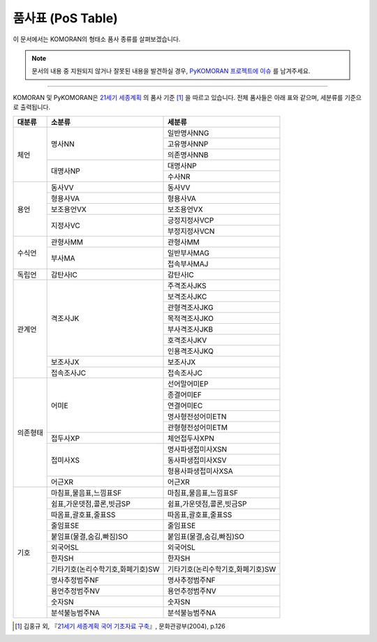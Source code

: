 품사표 (PoS Table)
=======================================

이 문서에서는 KOMORAN의 형태소 품사 종류를 살펴보겠습니다.

.. Note::
   문서의 내용 중 지원되지 않거나 잘못된 내용을 발견하실 경우,
   `PyKOMORAN 프로젝트에 이슈 <https://github.com/shineware/PyKOMORAN/issues>`_ 를 남겨주세요.

----

KOMORAN 및 PyKOMORAN은 `21세기 세종계획 <https://ithub.korean.go.kr/user/introductionManager.do>`_ 의
품사 기준 [#f1]_ 을 따르고 있습니다. 전체 품사들은 아래 표와 같으며, 세분류를 기준으로 출력됩니다.

+---------------+-----------------------------------+-----------------------------------+
| 대분류        | 소분류                            | 세분류                            |
+===============+===================================+===================================+
| 체언          | 명사NN                            | 일반명사NNG                       |
|               |                                   +-----------------------------------+
|               |                                   | 고유명사NNP                       |
|               |                                   +-----------------------------------+
|               |                                   | 의존명사NNB                       |
|               +-----------------------------------+-----------------------------------+
|               | 대명사NP                          | 대명사NP                          |
|               |                                   +-----------------------------------+
|               |                                   | 수사NR                            |
+---------------+-----------------------------------+-----------------------------------+
| 용언          | 동사VV                            | 동사VV                            |
|               +-----------------------------------+-----------------------------------+
|               | 형용사VA                          | 형용사VA                          |
|               +-----------------------------------+-----------------------------------+
|               | 보조용언VX                        | 보조용언VX                        |
|               +-----------------------------------+-----------------------------------+
|               | 지정사VC                          | 긍정지정사VCP                     |
|               |                                   +-----------------------------------+
|               |                                   | 부정지정사VCN                     |
+---------------+-----------------------------------+-----------------------------------+
| 수식언        | 관형사MM                          | 관형사MM                          |
|               +-----------------------------------+-----------------------------------+
|               | 부사MA                            | 일반부사MAG                       |
|               |                                   +-----------------------------------+
|               |                                   | 접속부사MAJ                       |
+---------------+-----------------------------------+-----------------------------------+
| 독립언        | 감탄사IC                          | 감탄사IC                          |
+---------------+-----------------------------------+-----------------------------------+
| 관계언        | 격조사JK                          | 주격조사JKS                       |
|               |                                   +-----------------------------------+
|               |                                   | 보격조사JKC                       |
|               |                                   +-----------------------------------+
|               |                                   | 관형격조사JKG                     |
|               |                                   +-----------------------------------+
|               |                                   | 목적격조사JKO                     |
|               |                                   +-----------------------------------+
|               |                                   | 부사격조사JKB                     |
|               |                                   +-----------------------------------+
|               |                                   | 호격조사JKV                       |
|               |                                   +-----------------------------------+
|               |                                   | 인용격조사JKQ                     |
|               +-----------------------------------+-----------------------------------+
|               | 보조사JX                          | 보조사JX                          |
|               +-----------------------------------+-----------------------------------+
|               | 접속조사JC                        | 접속조사JC                        |
+---------------+-----------------------------------+-----------------------------------+
| 의존형태      | 어미E                             | 선어말어미EP                      |
|               |                                   +-----------------------------------+
|               |                                   | 종결어미EF                        |
|               |                                   +-----------------------------------+
|               |                                   | 연결어미EC                        |
|               |                                   +-----------------------------------+
|               |                                   | 명사형전성어미ETN                 |
|               |                                   +-----------------------------------+
|               |                                   | 관형형전성어미ETM                 |
|               +-----------------------------------+-----------------------------------+
|               | 접두사XP                          | 체언접두사XPN                     |
|               +-----------------------------------+-----------------------------------+
|               | 접미사XS                          | 명사파생접미사XSN                 |
|               |                                   +-----------------------------------+
|               |                                   | 동사파생접미사XSV                 |
|               |                                   +-----------------------------------+
|               |                                   | 형용사파생접미사XSA               |
|               +-----------------------------------+-----------------------------------+
|               | 어근XR                            | 어근XR                            |
+---------------+-----------------------------------+-----------------------------------+
| 기호          | 마침표,물음표,느낌표SF            | 마침표,물음표,느낌표SF            |
|               +-----------------------------------+-----------------------------------+
|               | 쉼표,가운뎃점,콜론,빗금SP         | 쉼표,가운뎃점,콜론,빗금SP         |
|               +-----------------------------------+-----------------------------------+
|               | 따옴표,괄호표,줄표SS              | 따옴표,괄호표,줄표SS              |
|               +-----------------------------------+-----------------------------------+
|               | 줄임표SE                          | 줄임표SE                          |
|               +-----------------------------------+-----------------------------------+
|               | 붙임표(물결,숨김,빠짐)SO          | 붙임표(물결,숨김,빠짐)SO          |
|               +-----------------------------------+-----------------------------------+
|               | 외국어SL                          | 외국어SL                          |
|               +-----------------------------------+-----------------------------------+
|               | 한자SH                            | 한자SH                            |
|               +-----------------------------------+-----------------------------------+
|               | 기타기호(논리수학기호,화폐기호)SW | 기타기호(논리수학기호,화폐기호)SW |
|               +-----------------------------------+-----------------------------------+
|               | 명사추정범주NF                    | 명사추정범주NF                    |
|               +-----------------------------------+-----------------------------------+
|               | 용언추정범주NV                    | 용언추정범주NV                    |
|               +-----------------------------------+-----------------------------------+
|               | 숫자SN                            | 숫자SN                            |
|               +-----------------------------------+-----------------------------------+
|               | 분석불능범주NA                    | 분석불능범주NA                    |
+---------------+-----------------------------------+-----------------------------------+

.. [#f1]
   김홍규 외, 『`21세기 세종계획 국어 기초자료 구축 <http://www.korean.go.kr/common/download.do;front=B949B55881C893BDB988D7EBCAB12CD8?file_path=reportData&c_file_name=b077cde8-d034-47fe-8788-9aa505289660_0.pdf&o_file_name=(21%EC%84%B8%EA%B8%B0%20%EC%84%B8%EC%A2%85%EA%B3%84%ED%9A%8D)%EA%B5%AD%EC%96%B4%20%EA%B8%B0%EC%B4%88%EC%9E%90%EB%A3%8C%20%EA%B5%AC%EC%B6%95.pdf&downGubun=reportDataViewForm&report_seq=356>`_』, 문화관광부(2004), p.126
